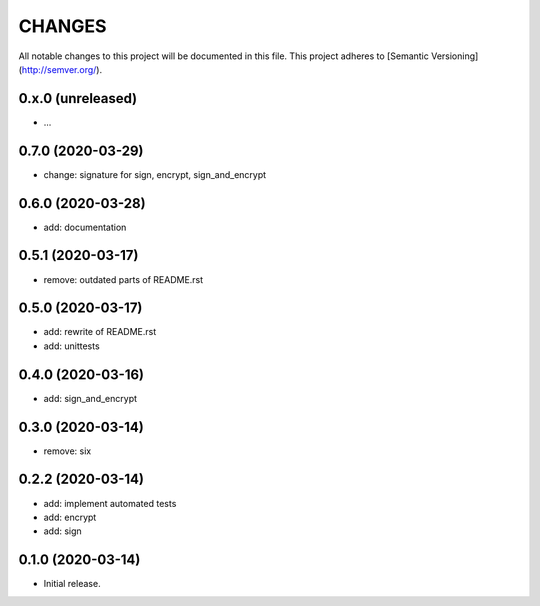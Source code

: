 =======
CHANGES
=======

All notable changes to this project will be documented in this file.
This project adheres to [Semantic Versioning](http://semver.org/).

0.x.0 (unreleased)
------------------

- ...

0.7.0 (2020-03-29)
------------------

- change: signature for sign, encrypt, sign_and_encrypt

0.6.0 (2020-03-28)
------------------

- add: documentation

0.5.1 (2020-03-17)
------------------

- remove: outdated parts of README.rst

0.5.0 (2020-03-17)
------------------

- add: rewrite of README.rst
- add: unittests

0.4.0 (2020-03-16)
------------------

- add: sign_and_encrypt

0.3.0 (2020-03-14)
------------------

- remove: six

0.2.2 (2020-03-14)
------------------

- add: implement automated tests
- add: encrypt
- add: sign

0.1.0 (2020-03-14)
------------------

- Initial release.
